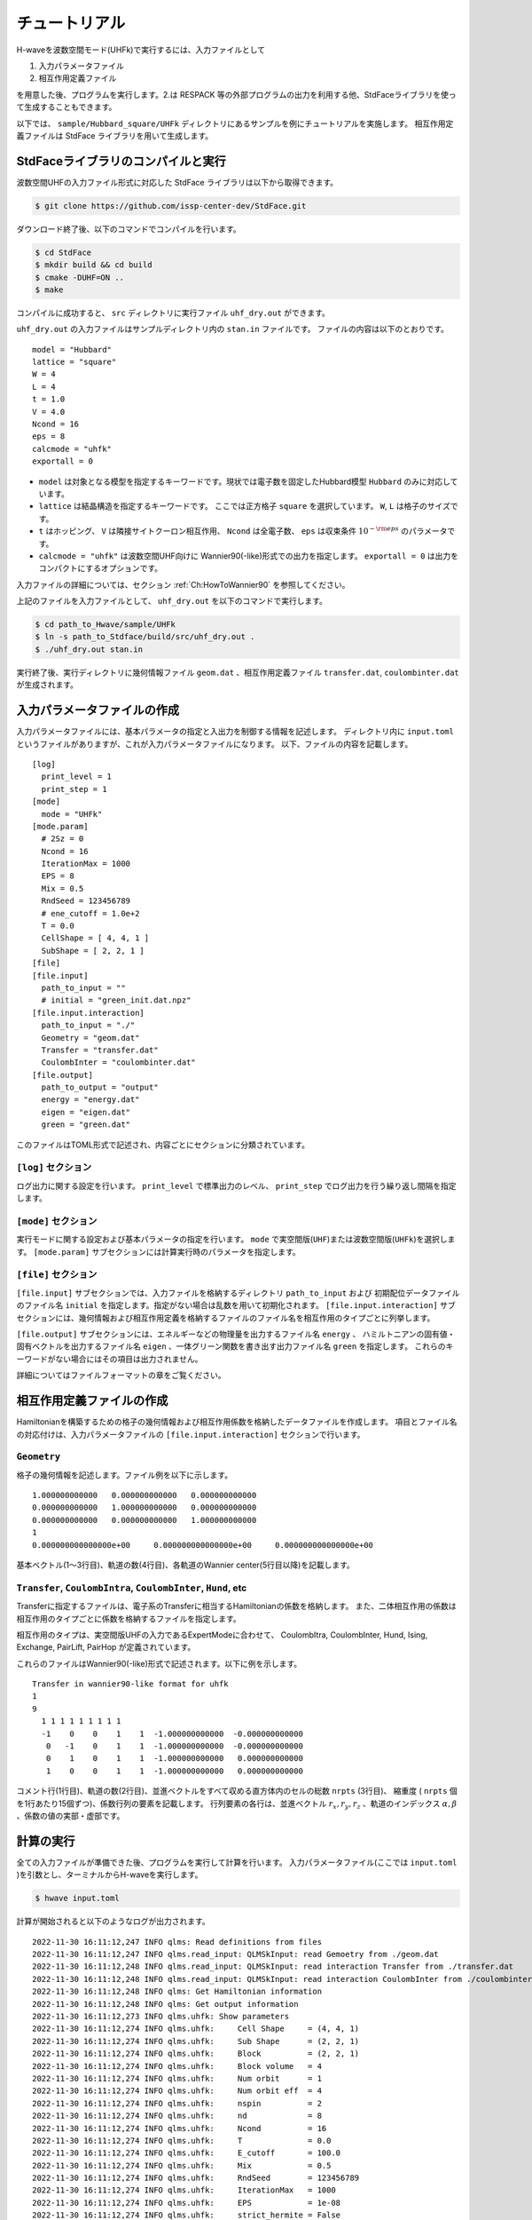 ==================
チュートリアル
==================

H-waveを波数空間モード(UHFk)で実行するには、入力ファイルとして

1. 入力パラメータファイル
2. 相互作用定義ファイル

を用意した後、プログラムを実行します。2.は RESPACK 等の外部プログラムの出力を利用する他、StdFaceライブラリを使って生成することもできます。

以下では、 ``sample/Hubbard_square/UHFk`` ディレクトリにあるサンプルを例にチュートリアルを実施します。
相互作用定義ファイルは StdFace ライブラリを用いて生成します。

StdFaceライブラリのコンパイルと実行
----------------------------------------------------------------

波数空間UHFの入力ファイル形式に対応した StdFace ライブラリは以下から取得できます。

.. code-block:: bash

    $ git clone https://github.com/issp-center-dev/StdFace.git

ダウンロード終了後、以下のコマンドでコンパイルを行います。

.. code-block:: bash

    $ cd StdFace
    $ mkdir build && cd build
    $ cmake -DUHF=ON ..
    $ make

コンパイルに成功すると、 ``src`` ディレクトリに実行ファイル ``uhf_dry.out`` ができます。

``uhf_dry.out`` の入力ファイルはサンプルディレクトリ内の ``stan.in`` ファイルです。
ファイルの内容は以下のとおりです。

::

    model = "Hubbard"
    lattice = "square"
    W = 4
    L = 4
    t = 1.0
    V = 4.0
    Ncond = 16
    eps = 8
    calcmode = "uhfk"
    exportall = 0

- ``model`` は対象となる模型を指定するキーワードです。現状では電子数を固定したHubbard模型 ``Hubbard`` のみに対応しています。
- ``lattice`` は結晶構造を指定するキーワードです。 ここでは正方格子 ``square`` を選択しています。 ``W``, ``L`` は格子のサイズです。
- ``t`` はホッピング、 ``V`` は隣接サイトクーロン相互作用、 ``Ncond`` は全電子数、 ``eps`` は収束条件 :math:`10^{-{\rm eps}}` のパラメータです。
- ``calcmode = "uhfk"`` は波数空間UHF向けに Wannier90(-like)形式での出力を指定します。 ``exportall = 0`` は出力をコンパクトにするオプションです。

入力ファイルの詳細については、セクション :ref:`Ch:HowToWannier90` を参照してください。

上記のファイルを入力ファイルとして、 ``uhf_dry.out`` を以下のコマンドで実行します。

.. code-block:: bash

    $ cd path_to_Hwave/sample/UHFk
    $ ln -s path_to_Stdface/build/src/uhf_dry.out .
    $ ./uhf_dry.out stan.in

実行終了後、実行ディレクトリに幾何情報ファイル ``geom.dat`` 、相互作用定義ファイル ``transfer.dat``, ``coulombinter.dat`` が生成されます。


入力パラメータファイルの作成
--------------------------------

入力パラメータファイルには、基本パラメータの指定と入出力を制御する情報を記述します。
ディレクトリ内に ``input.toml`` というファイルがありますが、これが入力パラメータファイルになります。
以下、ファイルの内容を記載します。

::

   [log]
     print_level = 1
     print_step = 1
   [mode]
     mode = "UHFk"
   [mode.param]
     # 2Sz = 0
     Ncond = 16
     IterationMax = 1000
     EPS = 8
     Mix = 0.5
     RndSeed = 123456789
     # ene_cutoff = 1.0e+2
     T = 0.0
     CellShape = [ 4, 4, 1 ]
     SubShape = [ 2, 2, 1 ]
   [file]
   [file.input]
     path_to_input = ""
     # initial = "green_init.dat.npz"
   [file.input.interaction]
     path_to_input = "./"
     Geometry = "geom.dat"
     Transfer = "transfer.dat"
     CoulombInter = "coulombinter.dat"
   [file.output]
     path_to_output = "output"
     energy = "energy.dat"
     eigen = "eigen.dat"
     green = "green.dat"

このファイルはTOML形式で記述され、内容ごとにセクションに分類されています。

``[log]`` セクション
^^^^^^^^^^^^^^^^^^^^^^^^^^^^^^^^

ログ出力に関する設定を行います。
``print_level`` で標準出力のレベル、 ``print_step`` でログ出力を行う繰り返し間隔を指定します。

``[mode]`` セクション
^^^^^^^^^^^^^^^^^^^^^^^^^^^^^^^^

実行モードに関する設定および基本パラメータの指定を行います。
``mode`` で実空間版(``UHF``)または波数空間版(``UHFk``)を選択します。
``[mode.param]`` サブセクションには計算実行時のパラメータを指定します。

``[file]`` セクション
^^^^^^^^^^^^^^^^^^^^^^^^^^^^^^^^

``[file.input]`` サブセクションでは、入力ファイルを格納するディレクトリ ``path_to_input`` および
初期配位データファイルのファイル名 ``initial`` を指定します。指定がない場合は乱数を用いて初期化されます。
``[file.input.interaction]`` サブセクションには、幾何情報および相互作用定義を格納するファイルのファイル名を相互作用のタイプごとに列挙します。

``[file.output]`` サブセクションには、エネルギーなどの物理量を出力するファイル名 ``energy`` 、
ハミルトニアンの固有値・固有ベクトルを出力するファイル名 ``eigen`` 、一体グリーン関数を書き出す出力ファイル名 ``green`` を指定します。
これらのキーワードがない場合にはその項目は出力されません。

詳細についてはファイルフォーマットの章をご覧ください。


相互作用定義ファイルの作成
----------------------------------------

Hamiltonianを構築するための格子の幾何情報および相互作用係数を格納したデータファイルを作成します。
項目とファイル名の対応付けは、入力パラメータファイルの ``[file.input.interaction]`` セクションで行います。

``Geometry``
^^^^^^^^^^^^^^^^^^^^^^^^^^^^^^^^

格子の幾何情報を記述します。ファイル例を以下に示します。

::

   1.000000000000   0.000000000000   0.000000000000
   0.000000000000   1.000000000000   0.000000000000
   0.000000000000   0.000000000000   1.000000000000
   1
   0.000000000000000e+00     0.000000000000000e+00     0.000000000000000e+00

基本ベクトル(1〜3行目)、軌道の数(4行目)、各軌道のWannier center(5行目以降)を記載します。

``Transfer``, ``CoulombIntra``, ``CoulombInter``, ``Hund``, etc
^^^^^^^^^^^^^^^^^^^^^^^^^^^^^^^^^^^^^^^^^^^^^^^^^^^^^^^^^^^^^^^^

Transferに指定するファイルは、電子系のTransferに相当するHamiltonianの係数を格納します。
また、二体相互作用の係数は相互作用のタイプごとに係数を格納するファイルを指定します。

相互作用のタイプは、実空間版UHFの入力であるExpertModeに合わせて、
CoulombItra, CoulombInter, Hund, Ising, Exchange, PairLift, PairHop が定義されています。

これらのファイルはWannier90(-like)形式で記述されます。以下に例を示します。
::

    Transfer in wannier90-like format for uhfk
    1
    9
      1 1 1 1 1 1 1 1 1
      -1    0    0    1    1  -1.000000000000  -0.000000000000
       0   -1    0    1    1  -1.000000000000  -0.000000000000
       0    1    0    1    1  -1.000000000000   0.000000000000
       1    0    0    1    1  -1.000000000000   0.000000000000


コメント行(1行目)、軌道の数(2行目)、並進ベクトルをすべて収める直方体内のセルの総数 ``nrpts`` (3行目)、
縮重度 ( ``nrpts`` 個を1行あたり15個ずつ)、係数行列の要素を記載します。
行列要素の各行は、並進ベクトル :math:`r_x, r_y, r_z` 、軌道のインデックス :math:`\alpha, \beta` 、係数の値の実部・虚部です。

   
計算の実行
----------------------------------------

全ての入力ファイルが準備できた後、プログラムを実行して計算を行います。
入力パラメータファイル(ここでは ``input.toml`` )を引数とし、ターミナルからH-waveを実行します。

.. code-block:: bash

    $ hwave input.toml

計算が開始されると以下のようなログが出力されます。

::

   2022-11-30 16:11:12,247 INFO qlms: Read definitions from files
   2022-11-30 16:11:12,247 INFO qlms.read_input: QLMSkInput: read Gemoetry from ./geom.dat
   2022-11-30 16:11:12,248 INFO qlms.read_input: QLMSkInput: read interaction Transfer from ./transfer.dat
   2022-11-30 16:11:12,248 INFO qlms.read_input: QLMSkInput: read interaction CoulombInter from ./coulombinter.dat
   2022-11-30 16:11:12,248 INFO qlms: Get Hamiltonian information
   2022-11-30 16:11:12,248 INFO qlms: Get output information
   2022-11-30 16:11:12,273 INFO qlms.uhfk: Show parameters
   2022-11-30 16:11:12,274 INFO qlms.uhfk:     Cell Shape     = (4, 4, 1)
   2022-11-30 16:11:12,274 INFO qlms.uhfk:     Sub Shape      = (2, 2, 1)
   2022-11-30 16:11:12,274 INFO qlms.uhfk:     Block          = (2, 2, 1)
   2022-11-30 16:11:12,274 INFO qlms.uhfk:     Block volume   = 4
   2022-11-30 16:11:12,274 INFO qlms.uhfk:     Num orbit      = 1
   2022-11-30 16:11:12,274 INFO qlms.uhfk:     Num orbit eff  = 4
   2022-11-30 16:11:12,274 INFO qlms.uhfk:     nspin          = 2
   2022-11-30 16:11:12,274 INFO qlms.uhfk:     nd             = 8
   2022-11-30 16:11:12,274 INFO qlms.uhfk:     Ncond          = 16
   2022-11-30 16:11:12,274 INFO qlms.uhfk:     T              = 0.0
   2022-11-30 16:11:12,274 INFO qlms.uhfk:     E_cutoff       = 100.0
   2022-11-30 16:11:12,274 INFO qlms.uhfk:     Mix            = 0.5
   2022-11-30 16:11:12,274 INFO qlms.uhfk:     RndSeed        = 123456789
   2022-11-30 16:11:12,274 INFO qlms.uhfk:     IterationMax   = 1000
   2022-11-30 16:11:12,274 INFO qlms.uhfk:     EPS            = 1e-08
   2022-11-30 16:11:12,274 INFO qlms.uhfk:     strict_hermite = False
   2022-11-30 16:11:12,274 INFO qlms.uhfk:     hermite_tol    = 1e-08
   2022-11-30 16:11:12,274 INFO qlms: Start UHF calculation
   2022-11-30 16:11:12,274 INFO qlms.uhfk: Start UHFk calculations
   2022-11-30 16:11:12,274 INFO qlms.uhfk: step, rest, energy, NCond, Sz
   2022-11-30 16:11:12,275 INFO qlms.uhfk: initialize green function with random numbers
   2022-11-30 16:11:12,276 INFO qlms.uhfk: 0, 0.015603457, -134.32942, 16, -0.1014 
   2022-11-30 16:11:12,277 INFO qlms.uhfk: 1, 0.009136596, 17.586903, 16, -0.004959 
   2022-11-30 16:11:12,278 INFO qlms.uhfk: 2, 0.0069729985, 61.752822, 16, -0.0003201 
   2022-11-30 16:11:12,279 INFO qlms.uhfk: 3, 0.0046446653, 42.249693, 16, -4.867e-05 
   2022-11-30 16:11:12,280 INFO qlms.uhfk: 4, 0.0028262152, 23.372007, 16, -1.118e-05 
   2022-11-30 16:11:12,280 INFO qlms.uhfk: 5, 0.0016658533, 11.802401, 16, -3.039e-06 
   2022-11-30 16:11:12,281 INFO qlms.uhfk: 6, 0.00097001226, 5.323952, 16, -8.918e-07 
   2022-11-30 16:11:12,281 INFO qlms.uhfk: 7, 0.00056204443, 1.8036884, 16, -2.716e-07 
   2022-11-30 16:11:12,281 INFO qlms.uhfk: 8, 0.00032495798, -0.086915084, 16, -8.424e-08 
   2022-11-30 16:11:12,282 INFO qlms.uhfk: 9, 0.00018766379, -1.0980839, 16, -2.638e-08 
   2022-11-30 16:11:12,282 INFO qlms.uhfk: 10, 0.00010828012, -1.6386377, 16, -8.301e-09 
   2022-11-30 16:11:12,282 INFO qlms.uhfk: 11, 6.2421462e-05, -1.9280351, 16, -2.619e-09 
   2022-11-30 16:11:12,283 INFO qlms.uhfk: 12, 3.5950741e-05, -2.0833667, 16, -8.274e-10 
   2022-11-30 16:11:12,283 INFO qlms.uhfk: 13, 2.0684522e-05, -2.1670024, 16, -2.616e-10 
   2022-11-30 16:11:12,283 INFO qlms.uhfk: 14, 1.1888736e-05, -2.2121899, 16, -8.273e-11 
   2022-11-30 16:11:12,284 INFO qlms.uhfk: 15, 6.8262407e-06, -2.2366916, 16, -2.617e-11 
   2022-11-30 16:11:12,284 INFO qlms.uhfk: 16, 3.9155959e-06, -2.2500245, 16, -8.278e-12 
   2022-11-30 16:11:12,284 INFO qlms.uhfk: 17, 2.2439187e-06, -2.2573051, 16, -2.62e-12 
   2022-11-30 16:11:12,285 INFO qlms.uhfk: 18, 1.2848038e-06, -2.2612942, 16, -8.286e-13 
   2022-11-30 16:11:12,285 INFO qlms.uhfk: 19, 7.3504993e-07, -2.263487, 16, -2.627e-13 
   2022-11-30 16:11:12,285 INFO qlms.uhfk: 20, 4.202209e-07, -2.264696, 16, -8.304e-14 
   2022-11-30 16:11:12,286 INFO qlms.uhfk: 21, 2.4007623e-07, -2.2653645, 16, -2.62e-14 
   2022-11-30 16:11:12,286 INFO qlms.uhfk: 22, 1.3707554e-07, -2.2657351, 16, -7.55e-15 
   2022-11-30 16:11:12,286 INFO qlms.uhfk: 23, 7.8223428e-08, -2.2659411, 16, -2.442e-15 
   2022-11-30 16:11:12,287 INFO qlms.uhfk: 24, 4.4617436e-08, -2.2660558, 16, -2.109e-15 
   2022-11-30 16:11:12,287 INFO qlms.uhfk: 25, 2.5438176e-08, -2.2661199, 16, -7.772e-16 
   2022-11-30 16:11:12,287 INFO qlms.uhfk: 26, 1.449778e-08, -2.2661557, 16, -1.11e-15 
   2022-11-30 16:11:12,288 INFO qlms.uhfk: 27, 8.2598064e-09, -2.2661758, 16, 3.331e-16 
   2022-11-30 16:11:12,288 INFO qlms.uhfk: UHFk calculation succeeded: rest=8.25980636858871e-09, eps=1e-08.
   2022-11-30 16:11:12,288 INFO qlms: Save calculation results.
   2022-11-30 16:11:12,288 INFO qlms.uhfk: save_results: save energy in file output/energy.dat
   2022-11-30 16:11:12,288 INFO qlms.uhfk: save_results: save eigenvalues and eigenvectors in file output/eigen.dat
   2022-11-30 16:11:12,288 INFO qlms.uhfk: save_results: save green function in file output/green.dat
   2022-11-30 16:11:12,288 INFO qlms: All procedures are finished.

入力ファイル読み込みに関するログが出力されたあと、波数空間UHF計算の計算過程に関する情報が出力されます。
出力ファイルは ``input.toml`` の ``[file.output]`` セクションの指定に従い、
``output`` ディレクトリに ``energy.dat`` , ``eigen.dat.npz``, ``green.dat.npz`` ファイルが出力されます。

出力ファイルの詳細についてはファイルフォーマットの章をご覧ください。
